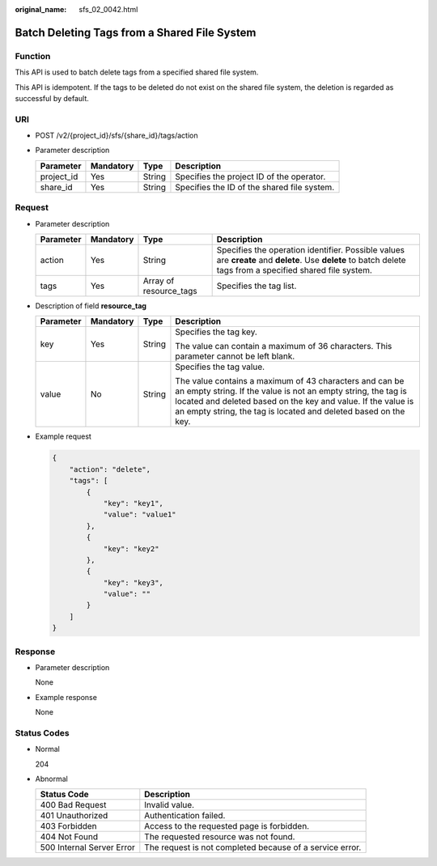 :original_name: sfs_02_0042.html

.. _sfs_02_0042:

Batch Deleting Tags from a Shared File System
=============================================

Function
--------

This API is used to batch delete tags from a specified shared file system.

This API is idempotent. If the tags to be deleted do not exist on the shared file system, the deletion is regarded as successful by default.

URI
---

-  POST /v2/{project_id}/sfs/{share_id}/tags/action
-  Parameter description

   ========== ========= ====== ===========================================
   Parameter  Mandatory Type   Description
   ========== ========= ====== ===========================================
   project_id Yes       String Specifies the project ID of the operator.
   share_id   Yes       String Specifies the ID of the shared file system.
   ========== ========= ====== ===========================================

Request
-------

-  Parameter description

   +-----------+-----------+------------------------+-------------------------------------------------------------------------------------------------------------------------------------------------------------+
   | Parameter | Mandatory | Type                   | Description                                                                                                                                                 |
   +===========+===========+========================+=============================================================================================================================================================+
   | action    | Yes       | String                 | Specifies the operation identifier. Possible values are **create** and **delete**. Use **delete** to batch delete tags from a specified shared file system. |
   +-----------+-----------+------------------------+-------------------------------------------------------------------------------------------------------------------------------------------------------------+
   | tags      | Yes       | Array of resource_tags | Specifies the tag list.                                                                                                                                     |
   +-----------+-----------+------------------------+-------------------------------------------------------------------------------------------------------------------------------------------------------------+

-  Description of field **resource_tag**

   +-----------------+-----------------+-----------------+-------------------------------------------------------------------------------------------------------------------------------------------------------------------------------------------------------------------------------------------------------------+
   | Parameter       | Mandatory       | Type            | Description                                                                                                                                                                                                                                                 |
   +=================+=================+=================+=============================================================================================================================================================================================================================================================+
   | key             | Yes             | String          | Specifies the tag key.                                                                                                                                                                                                                                      |
   |                 |                 |                 |                                                                                                                                                                                                                                                             |
   |                 |                 |                 | The value can contain a maximum of 36 characters. This parameter cannot be left blank.                                                                                                                                                                      |
   +-----------------+-----------------+-----------------+-------------------------------------------------------------------------------------------------------------------------------------------------------------------------------------------------------------------------------------------------------------+
   | value           | No              | String          | Specifies the tag value.                                                                                                                                                                                                                                    |
   |                 |                 |                 |                                                                                                                                                                                                                                                             |
   |                 |                 |                 | The value contains a maximum of 43 characters and can be an empty string. If the value is not an empty string, the tag is located and deleted based on the key and value. If the value is an empty string, the tag is located and deleted based on the key. |
   +-----------------+-----------------+-----------------+-------------------------------------------------------------------------------------------------------------------------------------------------------------------------------------------------------------------------------------------------------------+

-  Example request

   .. code-block::

      {
          "action": "delete",
          "tags": [
              {
                  "key": "key1",
                  "value": "value1"
              },
              {
                  "key": "key2"
              },
              {
                  "key": "key3",
                  "value": ""
              }
          ]
      }

Response
--------

-  Parameter description

   None

-  Example response

   None

Status Codes
------------

-  Normal

   204

-  Abnormal

   +---------------------------+----------------------------------------------------------+
   | Status Code               | Description                                              |
   +===========================+==========================================================+
   | 400 Bad Request           | Invalid value.                                           |
   +---------------------------+----------------------------------------------------------+
   | 401 Unauthorized          | Authentication failed.                                   |
   +---------------------------+----------------------------------------------------------+
   | 403 Forbidden             | Access to the requested page is forbidden.               |
   +---------------------------+----------------------------------------------------------+
   | 404 Not Found             | The requested resource was not found.                    |
   +---------------------------+----------------------------------------------------------+
   | 500 Internal Server Error | The request is not completed because of a service error. |
   +---------------------------+----------------------------------------------------------+
